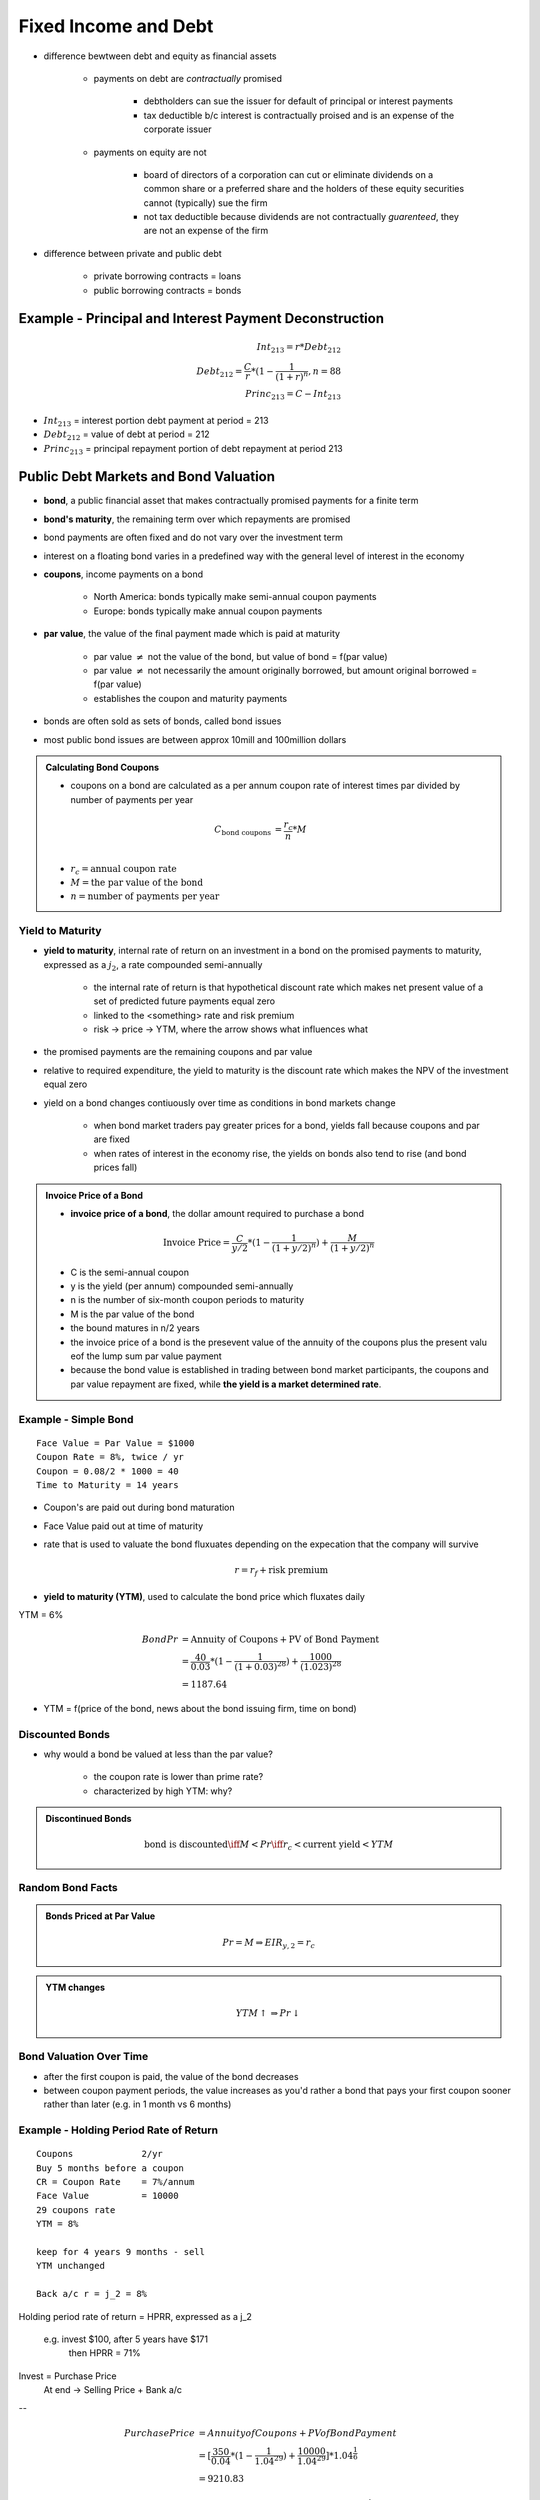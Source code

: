 Fixed Income and Debt
=====================

- difference bewtween debt and equity as financial assets
    
    - payments on debt are *contractually* promised

        - debtholders can sue the issuer for default of principal or interest payments
        - tax deductible b/c interest is contractually proised and is an expense of the corporate issuer 

    - payments on equity are not
        
        - board of directors of a corporation can cut or eliminate dividends on a common share or a preferred share and the holders of these equity securities cannot (typically) sue the firm
        - not tax deductible because dividends are not contractually *guarenteed*, they are not an expense of the firm

- difference between private and public debt

    - private borrowing contracts = loans
    - public borrowing contracts = bonds

Example - Principal and Interest Payment Deconstruction
-------------------------------------------------------

.. math::

    Int_{213} = r * Debt_{212} \\
    Debt_{212} = \frac C r * (1 - \frac 1 {(1 + r)^n}, n = 88 \\
    Princ_{213} = C - Int_{213}

- :math:`Int_{213}` = interest portion debt payment at period = 213 
- :math:`Debt_{212}` = value of debt at period = 212
- :math:`Princ_{213}` = principal repayment portion of debt repayment at period 213

Public Debt Markets and Bond Valuation
--------------------------------------

- **bond**, a public financial asset that makes contractually promised payments for a finite term
- **bond's maturity**, the remaining term over which repayments are promised

- bond payments are often fixed and do not vary over the investment term
- interest on a floating bond varies in a predefined way with the general level of interest in the economy

- **coupons**, income payments on a bond

    - North America: bonds typically make semi-annual coupon payments
    - Europe: bonds typically make annual coupon payments

- **par value**, the value of the final payment made which is paid at maturity

    - par value :math:`\neq` not the value of the bond, but value of bond = f(par value)
    - par value :math:`\neq` not necessarily the amount originally borrowed, but amount original borrowed = f(par value)
    - establishes the coupon and maturity payments

- bonds are often sold as sets of bonds, called bond issues
- most public bond issues are between approx 10mill and 100million dollars

.. admonition:: Calculating Bond Coupons

    - coupons on a bond are calculated as a per annum coupon rate of interest times par divided by number of payments per year

    .. math::

        C_{\text{bond coupons}}     &= \frac {r_{c}} {n} * M \\

    - :math:`r_{c} = \text{annual coupon rate}`
    - :math:`M = \text{the par value of the bond}`
    - :math:`n = \text{number of payments per year}`

Yield to Maturity
`````````````````

- **yield to maturity**, internal rate of return on an investment in a bond on the promised payments to maturity, expressed as a :math:`j_2`, a rate compounded semi-annually

    - the internal rate of return is that hypothetical discount rate which makes net present value of a set of predicted future payments equal zero

    - linked to the <something> rate and risk premium
    - risk -> price -> YTM, where the arrow shows what influences what

- the promised payments are the remaining coupons and par value
- relative to required expenditure, the yield to maturity is the discount rate which makes the NPV of the investment equal zero

- yield on a bond changes contiuously over time as conditions in bond markets change

    - when bond market traders pay greater prices for a bond, yields fall because coupons and par are fixed
    - when rates of interest in the economy rise, the yields on bonds also tend to rise (and bond prices fall)

.. admonition:: Invoice Price of a Bond

    - **invoice price of a bond**, the dollar amount required to purchase a bond 

    .. math::

        \text{Invoice Price} = \frac C {y/2} * (1 - \frac 1 {(1 + y/2)^n}) + \frac M {(1 + y/2)^n}

    - C is the semi-annual coupon
    - y is the yield (per annum) compounded semi-annually
    - n is the number of six-month coupon periods to maturity
    - M is the par value of the bond

    - the bound matures in n/2 years
    - the invoice price of a bond is the presevent value of the annuity of the coupons plus the present valu eof the lump sum par value payment
    - because the bond value is established in trading between bond market participants, the coupons and par value repayment are fixed, while **the yield is a market determined rate**.



Example - Simple Bond
`````````````````````

::

    Face Value = Par Value = $1000
    Coupon Rate = 8%, twice / yr
    Coupon = 0.08/2 * 1000 = 40
    Time to Maturity = 14 years

.. image:: _static/simple_bond.png


- Coupon's are paid out during bond maturation
- Face Value paid out at time of maturity

- rate that is used to valuate the bond fluxuates depending on the expecation that the company will survive

    .. math::

        r = r_f + \text{risk premium}

- **yield to maturity (YTM)**, used to calculate the bond price which fluxates daily

YTM = 6%

.. math::

    Bond Pr &= \text{Annuity of Coupons} + \text{PV of Bond Payment} \\
            &= \frac {40} {0.03} * (1 - \frac 1 {(1 + 0.03)^{28}}) + \frac {1000} {(1.023)^{28}} \\
            &= 1187.64

- YTM = f(price of the bond, news about the bond issuing firm, time on bond)


Discounted Bonds
````````````````

-  why would a bond be valued at less than the par value?

    - the coupon rate is lower than prime rate?
    - characterized by high YTM: why?

.. admonition:: Discontinued Bonds

    .. math::

        \text{bond is discounted} \iff M < Pr \iff r_c < \text{current yield} < YTM


Random Bond Facts
`````````````````

.. admonition:: Bonds Priced at Par Value

    .. math::

        Pr = M \Rightarrow EIR_{y,2} = r_c

.. admonition:: YTM changes

    .. math::

        YTM \uparrow \Rightarrow Pr \downarrow


Bond Valuation Over Time
````````````````````````

.. image:: _static/bond_valuation_over_time.png

- after the first coupon is paid, the value of the bond decreases
- between coupon payment periods, the value increases as you'd rather a bond that pays your first coupon sooner rather than later (e.g. in 1 month vs 6 months)

Example - Holding Period Rate of Return
```````````````````````````````````````

::

    Coupons             2/yr
    Buy 5 months before a coupon
    CR = Coupon Rate    = 7%/annum
    Face Value          = 10000
    29 coupons rate
    YTM = 8%

    keep for 4 years 9 months - sell
    YTM unchanged

    Back a/c r = j_2 = 8%

Holding period rate of return = HPRR, expressed as a j_2

    e.g. invest $100, after 5 years have $171
        then HPRR = 71%

Invest = Purchase Price
    At end -> Selling Price + Bank a/c

--

.. image:: _static/bond_question.png

.. math::

    Purchase Price  &= Annuity of Coupons + PV of Bond Payment \\
                    &= [\frac {350} {0.04} * (1 - \frac 1 {1.04^{29}}) + \frac {10000} {1.04^{29}}] * 1.04^{\frac 1 6} \\
                    &= 9210.83

.. math::

    Selling Price   &= [\frac {350} {0.04} * (1 - \frac 1 {1.04^{20}}) + \frac {10000} {1.04^{20}}] * 1.04^{\frac 4 6} \\
                    &= 9567.40

.. math::

    Bank Account    &= \frac {350} {0.04} * (1 - \frac 1 {1.04^9}) * 1.04^{9 + \frac 4 6} \\
                    &= 3802.10

.. math::

    HPRR    &= \frac {9547.4 + 3802.10 - 9210.83} {9210.83} \\
            &= 0.4515

4 yrs 9 months = 57 months
EIR_2 = (1 + 0.4515)^(6/57) - 1 = 0.04
j_2 = 0.04 * 2 = 8%




Example
```````

::
    
    Apartment
    6 months $120
    Selling Price = Invoice Price = Accrued Int + Quoted Price

YTM = r_f + risk premium
Bought for $500k

What does the rate of return depend on?
    Income Returns:
    Revenues
    Taxes you have to pay
    Insurance
    
    And:
    Capital Gain (even if apartment not sold)

.. math::

    YTM &= \text{Income Component} + \text{Capital Gain} \\
        &= \frac {\text{Annual Coupons in a year}} {Price} + \text{Capital Gain} \\
        &= \text{Current Yield (CY)} + \text{Capital Gain}

Random Table

\           Income      Capital Gain
========    ========    ============
Discount    small +     small +
Premium     big +       small -
        
- overall, Discount and Preimum are expected to be equal (in expected value?)

Risk
----

- There a number of risks associated with fixed income financial assets.

Price Risk + Interest Rate Risk
------------------------------

- Lower coupon rate bonds one have greater prime risk than lower coupon rate bonds, all else equal.
- Longer term bonds have greater price risk than shorter term bonds, all else equal.


Default Risk
------------


Reinvestment Risk
-----------------

- uncertainty about reinvesting the coupons
- uncertainty about what rates you will get for a coupon at a later stage
- reinvestment gives uncertainty about what rate you will get
- if YTMs drop in the future, you suffer because you can only invest at a lower rate, value of existing bond increases

Inflation Risk
--------------